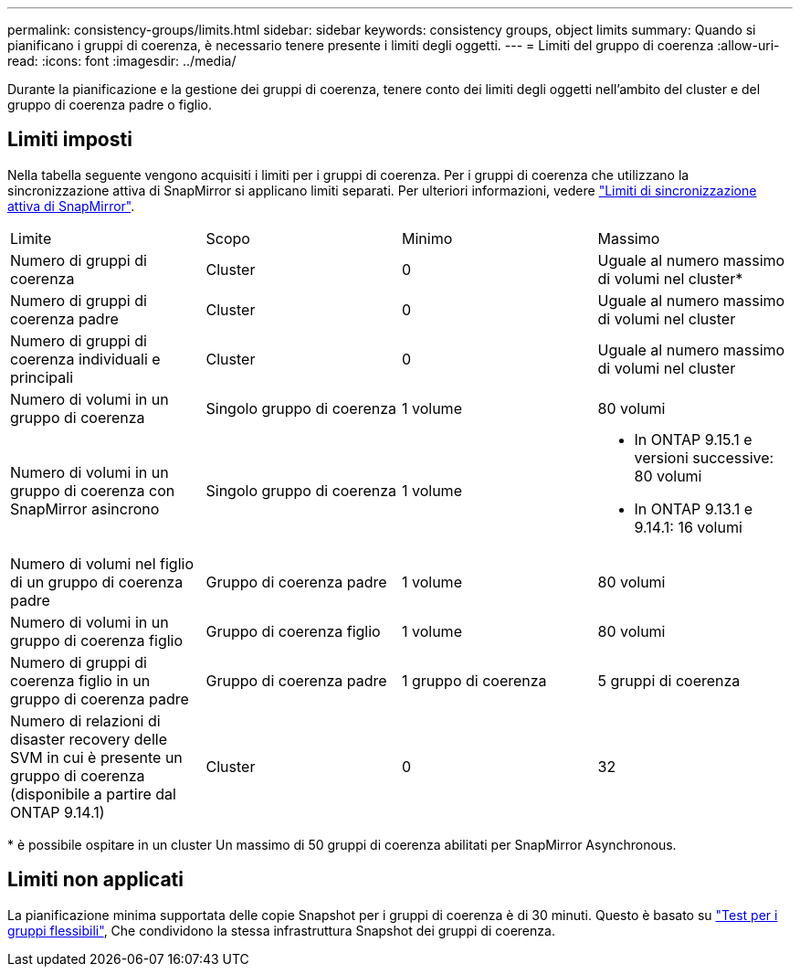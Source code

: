 ---
permalink: consistency-groups/limits.html 
sidebar: sidebar 
keywords: consistency groups, object limits 
summary: Quando si pianificano i gruppi di coerenza, è necessario tenere presente i limiti degli oggetti. 
---
= Limiti del gruppo di coerenza
:allow-uri-read: 
:icons: font
:imagesdir: ../media/


[role="lead"]
Durante la pianificazione e la gestione dei gruppi di coerenza, tenere conto dei limiti degli oggetti nell'ambito del cluster e del gruppo di coerenza padre o figlio.



== Limiti imposti

Nella tabella seguente vengono acquisiti i limiti per i gruppi di coerenza. Per i gruppi di coerenza che utilizzano la sincronizzazione attiva di SnapMirror si applicano limiti separati. Per ulteriori informazioni, vedere link:../snapmirror-active-sync/limits-reference.html["Limiti di sincronizzazione attiva di SnapMirror"].

|===


| Limite | Scopo | Minimo | Massimo 


| Numero di gruppi di coerenza | Cluster | 0 | Uguale al numero massimo di volumi nel cluster* 


| Numero di gruppi di coerenza padre | Cluster | 0 | Uguale al numero massimo di volumi nel cluster 


| Numero di gruppi di coerenza individuali e principali | Cluster | 0 | Uguale al numero massimo di volumi nel cluster 


| Numero di volumi in un gruppo di coerenza | Singolo gruppo di coerenza | 1 volume | 80 volumi 


| Numero di volumi in un gruppo di coerenza con SnapMirror asincrono | Singolo gruppo di coerenza | 1 volume  a| 
* In ONTAP 9.15.1 e versioni successive: 80 volumi
* In ONTAP 9.13.1 e 9.14.1: 16 volumi




| Numero di volumi nel figlio di un gruppo di coerenza padre | Gruppo di coerenza padre | 1 volume | 80 volumi 


| Numero di volumi in un gruppo di coerenza figlio | Gruppo di coerenza figlio | 1 volume | 80 volumi 


| Numero di gruppi di coerenza figlio in un gruppo di coerenza padre | Gruppo di coerenza padre | 1 gruppo di coerenza | 5 gruppi di coerenza 


| Numero di relazioni di disaster recovery delle SVM in cui è presente un gruppo di coerenza (disponibile a partire dal ONTAP 9.14.1) | Cluster | 0 | 32 
|===
{Asterisk} è possibile ospitare in un cluster Un massimo di 50 gruppi di coerenza abilitati per SnapMirror Asynchronous.



== Limiti non applicati

La pianificazione minima supportata delle copie Snapshot per i gruppi di coerenza è di 30 minuti. Questo è basato su link:https://www.netapp.com/media/12385-tr4571.pdf["Test per i gruppi flessibili"^], Che condividono la stessa infrastruttura Snapshot dei gruppi di coerenza.
